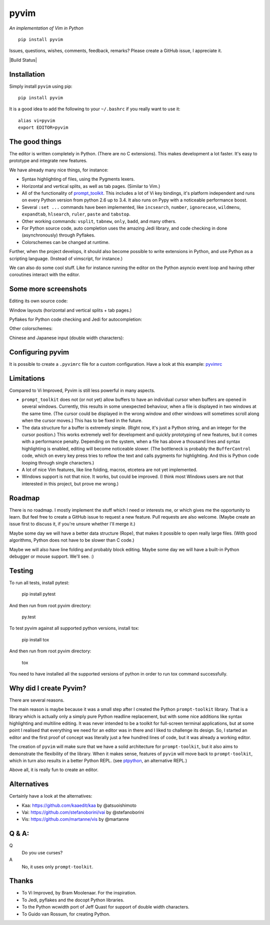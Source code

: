 pyvim
=====

*An implementation of Vim in Python*

::

    pip install pyvim

.. image :: https://github.com/jonathanslenders/pyvim/raw/master/docs/images/welcome-screen.png

Issues, questions, wishes, comments, feedback, remarks? Please create a GitHub
issue, I appreciate it.

|Build Status|


Installation
------------

Simply install ``pyvim`` using pip:

::

    pip install pyvim


It is a good idea to add the following to your ``~/.bashrc`` if you really
want to use it:

::

    alias vi=pyvim
    export EDITOR=pyvim


The good things
---------------

The editor is written completely in Python. (There are no C extensions). This
makes development a lot faster. It's easy to prototype and integrate new
features.

We have already many nice things, for instance:

- Syntax highlighting of files, using the Pygments lexers.

- Horizontal and vertical splits, as well as tab pages. (Similar to Vim.)

- All of the functionality of `prompt_toolkit
  <http://github.com/jonathanslenders/python-prompt-toolkit>`_. This includes a
  lot of Vi key bindings, it's platform independent and runs on every Python
  version from python 2.6 up to 3.4. It also runs on Pypy with a noticeable
  performance boost.

- Several ``:set ...`` commands have been implemented, like ``incsearch``,
  ``number``, ``ignorecase``, ``wildmenu``, ``expandtab``, ``hlsearch``,
  ``ruler``, ``paste`` and ``tabstop``.

- Other working commands: ``vsplit``, ``tabnew``, ``only``, ``badd``, and many
  others.

- For Python source code, auto completion uses the amazing Jedi library, and
  code checking in done (asynchronously) through Pyflakes.

- Colorschemes can be changed at runtime.

Further, when the project develops, it should also become possible to write
extensions in Python, and use Python as a scripting language. (Instead of
vimscript, for instance.)

We can also do some cool stuff. Like for instance running the editor on the
Python asyncio event loop and having other coroutines interact with the editor.


Some more screenshots
---------------------

Editing its own source code:

.. image :: https://github.com/jonathanslenders/pyvim/raw/master/docs/images/editing-pyvim-source.png

Window layouts (horizontal and vertical splits + tab pages.)

.. image :: https://github.com/jonathanslenders/pyvim/raw/master/docs/images/window-layout.png

Pyflakes for Python code checking and Jedi for autocompletion:

.. image :: https://github.com/jonathanslenders/pyvim/raw/master/docs/images/pyflakes-and-jedi.png

Other colorschemes:

.. image :: https://github.com/jonathanslenders/pyvim/raw/master/docs/images/colorschemes.png

Chinese and Japanese input (double width characters):

.. image :: https://raw.githubusercontent.com/jonathanslenders/pyvim/master/docs/images/cjk.png?v2


Configuring pyvim
-----------------

It is possible to create a ``.pyvimrc`` file for a custom configuration.
Have a look at this example: `pyvimrc
<https://github.com/jonathanslenders/pyvim/blob/master/examples/config/pyvimrc>`_


Limitations
-----------

Compared to Vi Improved, Pyvim is still less powerful in many aspects.

- ``prompt_toolkit`` does not (or not yet) allow buffers to have an individual
  cursor when buffers are opened in several windows. Currently, this results in
  some unexpected behaviour, when a file is displayed in two windows at the
  same time. (The cursor could be displayed in the wrong window and other
  windows will sometimes scroll along when the cursor moves.) This has to be
  fixed in the future.
- The data structure for a buffer is extremely simple. (Right now, it's just a
  Python string, and an integer for the cursor position.) This works extremely
  well for development and quickly prototyping of new features, but it comes
  with a performance penalty. Depending on the system, when a file has above a
  thousand lines and syntax highlighting is enabled, editing will become
  noticeable slower. (The bottleneck is probably the ``BufferControl`` code,
  which on every key press tries to reflow the text and calls pygments for
  highlighting. And this is Python code looping through single characters.)
- A lot of nice Vim features, like line folding, macros, etcetera are not yet
  implemented.
- Windows support is not that nice. It works, but could be improved. (I think
  most Windows users are not that interested in this project, but prove me
  wrong.)


Roadmap
-------

There is no roadmap. I mostly implement the stuff which I need or interests me,
or which gives me the opportunity to learn. But feel free to create a GitHub
issue to request a new feature. Pull requests are also welcome. (Maybe create
an issue first to discuss it, if you're unsure whether I'll merge it.)

Maybe some day we will have a better data structure (Rope), that makes it
possible to open really large files. (With good algorithms, Python does not have
to be slower than C code.)

Maybe we will also have line folding and probably block editing. Maybe some
day we will have a built-in Python debugger or mouse support. We'll see. :)


Testing
-------

To run all tests, install pytest:

    pip install pytest

And then run from root pyvim directory:

    py.test

To test pyvim against all supported python versions, install tox:

    pip install tox

And then run from root pyvim directory:

    tox

You need to have installed all the supported versions of python in order to run
tox command successfully.


Why did I create Pyvim?
-----------------------

There are several reasons.

The main reason is maybe because it was a small step after I created the Python
``prompt-toolkit`` library. That is a library which is actually only a simply
pure Python readline replacement, but with some nice additions like syntax
highlighting and multiline editing. It was never intended to be a toolkit for
full-screen terminal applications, but at some point I realised that everything
we need for an editor was in there and I liked to challenge its design. So, I
started an editor and the first proof of concept was literally just a few
hundred lines of code, but it was already a working editor.

The creation of ``pyvim`` will make sure that we have a solid architecture for
``prompt-toolkit``, but it also aims to demonstrate the flexibility of the
library. When it makes sense, features of ``pyvim`` will move back to
``prompt-toolkit``, which in turn also results in a better Python REPL.
(see `ptpython <https://github.com/jonathanslenders/ptpython>`_, an alternative
REPL.)

Above all, it is really fun to create an editor.


Alternatives
------------

Certainly have a look at the alternatives:

- Kaa: https://github.com/kaaedit/kaa by @atsuoishimoto
- Vai: https://github.com/stefanoborini/vai by @stefanoborini
- Vis: https://github.com/martanne/vis by @martanne


Q & A:
------

Q
 Do you use curses?
A
 No, it uses only ``prompt-toolkit``.


Thanks
------

- To Vi Improved, by Bram Moolenaar. For the inspiration.
- To Jedi, pyflakes and the docopt Python libraries.
- To the Python wcwidth port of Jeff Quast for support of double width characters.
- To Guido van Rossum, for creating Python.
